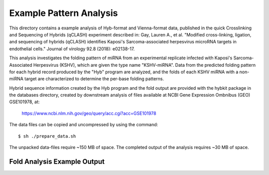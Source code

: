 ..
    Daniel Stribling  |  ORCID: 0000-0002-0649-9506
    Renne Lab, University of Florida
    Hybkit Project : https://www.github.com/RenneLab/hybkit

Example Pattern Analysis
=====================

This directory contains a example analysis of Hyb-format and Vienna-format data, published in 
the quick Crosslinking and Sequencing of Hybrids (qCLASH) experiment described in:
Gay, Lauren A., et al. "Modified cross-linking, ligation, and sequencing of hybrids 
(qCLASH) identifies Kaposi's Sarcoma-associated 
herpesvirus microRNA targets in endothelial cells." 
Journal of virology 92.8 (2018): e02138-17.

This analysis investigates the folding pattern of miRNA 
from an experimental replicate infected with 
Kaposi's Sarcoma-Associated Herpesvirus (KSHV), which are given the type name "KSHV-miRNA". 
Data from the predicted folding pattern for each hybrid record produced 
by the "Hyb" program are analyzed, and the folds of each KSHV miRNA with a non-miRNA target
are characterized to determine the per-base folding patterns.
 
Hybrid sequence information created by the Hyb program and the fold output are
provided with the hybkit package in the databases directory, created 
by downstream analysis of files 
available at NCBI Gene Expression Ombnibus (GEO) GSE101978, at:

    https://www.ncbi.nlm.nih.gov/geo/query/acc.cgi?acc=GSE101978

The data files can be copied and uncompressed by using the command::

    $ sh ./prepare_data.sh

The unpacked data-files require ~150 MB of space.
The completed output of the analysis requires ~30 MB of space.

Fold Analysis Example Output
--------------------------------------

.. image:: ../example_04_pattern_analysis/example_output/WT_BR1_comp_hOH7_KSHV_hybrids_ua_mirna_target_pattern_bases.png

